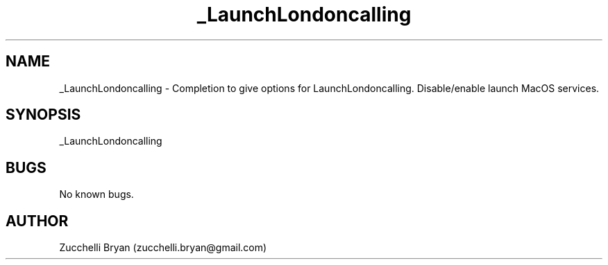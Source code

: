 .\" Manpage for _LaunchLondoncalling.
.\" Contact bryan.zucchellik@gmail.com to correct errors or typos.
.TH _LaunchLondoncalling 7 "06 Feb 2020" "ZaemonSH MacOS" "MacOS ZaemonSH customization"
.SH NAME
_LaunchLondoncalling \- Completion to give options for LaunchLondoncalling. Disable/enable launch MacOS services.
.SH SYNOPSIS
_LaunchLondoncalling
.SH BUGS
No known bugs.
.SH AUTHOR
Zucchelli Bryan (zucchelli.bryan@gmail.com)
